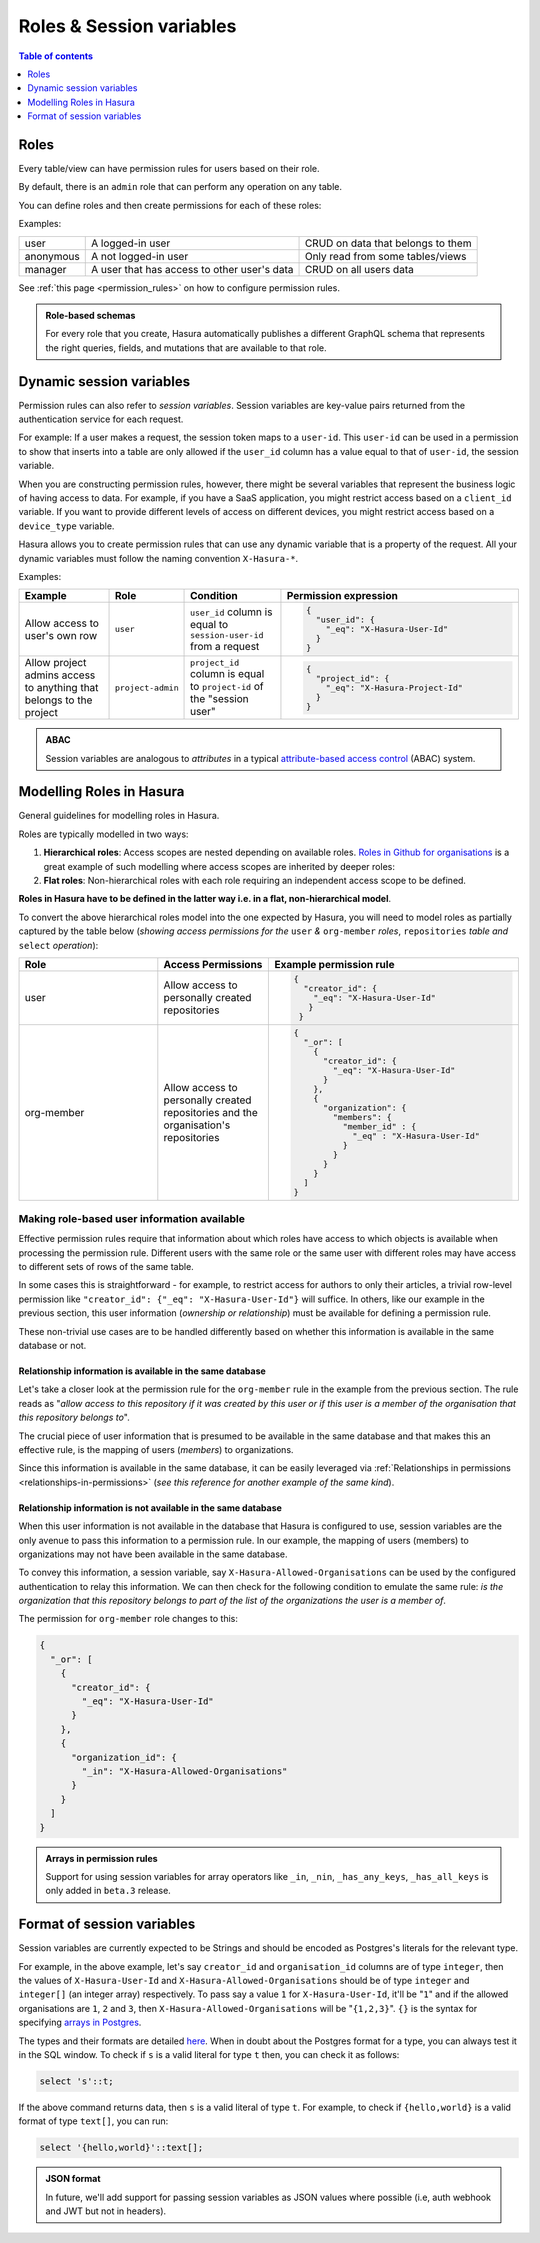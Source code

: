 .. meta::
   :description: Manage roles and session variables for permissions with Hasura
   :keywords: hasura, docs, authorization, access control, permission, role, session variable

.. _roles_variables:

Roles & Session variables
=========================

.. contents:: Table of contents
  :backlinks: none
  :depth: 1
  :local:

Roles
-----
Every table/view can have permission rules for users based on their role.

By default, there is an ``admin`` role that can perform any operation on any table.

You can define roles and then create permissions for each of these roles:

Examples:

+-----------+-----------------------------------+---------------------------------------+
| user      | A logged-in user                  | CRUD on data that belongs to them     |
+-----------+-----------------------------------+---------------------------------------+
| anonymous | A not logged-in user              | Only read from some tables/views      |
+-----------+-----------------------------------+---------------------------------------+
| manager   | A user that  has access to other  | CRUD on all users data                |
|           | user's data                       |                                       |
+-----------+-----------------------------------+---------------------------------------+

See :ref:`this page <permission_rules>` on how to configure permission rules.

.. admonition:: Role-based schemas

  For every role that you create, Hasura automatically publishes a different GraphQL schema that represents the
  right queries, fields, and mutations that are available to that role.

.. _dynamic_session_variables:

Dynamic session variables
-------------------------

Permission rules can also refer to *session variables*. Session variables are key-value pairs returned from the authentication service for each request.

For example: If a user makes a request, the session token maps to a ``user-id``. This ``user-id`` can be used in
a permission to show that inserts into a table are only allowed if the ``user_id`` column has a value equal to that
of ``user-id``, the session variable.

When you are constructing permission rules, however, there might be several variables that represent the business logic
of having access to data. For example, if you have a SaaS application, you might restrict access based on a ``client_id``
variable. If you want to provide different levels of access on different devices, you might restrict access based on a
``device_type`` variable.

Hasura allows you to create permission rules that can use any dynamic variable that is a property of the request.
All your dynamic variables must follow the naming convention ``X-Hasura-*``.

Examples:

.. list-table::
   :header-rows: 1
   :widths: 20 10 20 50

   * - Example
     - Role
     - Condition
     - Permission expression

   * - Allow access to user's own row
     - ``user``
     - ``user_id`` column is equal to ``session-user-id`` from a request
     -
       .. code-block:: json

          {
            "user_id": {
              "_eq": "X-Hasura-User-Id"
            }
          }

   * - Allow project admins access to anything that belongs to the project
     - ``project-admin``
     - ``project_id`` column is equal to ``project-id`` of the "session user"
     -
       .. code-block:: json

          {
            "project_id": {
              "_eq": "X-Hasura-Project-Id"
            }
          }

.. admonition:: ABAC

  Session variables are analogous to *attributes* in a typical `attribute-based access control <https://en.wikipedia.org/wiki/Attribute-based_access_control>`__ (ABAC) system.


Modelling Roles in Hasura
-------------------------

General guidelines for modelling roles in Hasura.

Roles are typically modelled in two ways:

1. **Hierarchical roles**: Access scopes are nested depending on available roles. `Roles in Github for organisations <https://help.github.com/en/articles/managing-peoples-access-to-your-organization-with-roles>`_
   is a great example of such modelling where access scopes are inherited by deeper roles:

   .. thumbnail:: /img/core/auth/github-org-hierarchical-roles.png
      :alt: Hierarchical roles

2. **Flat roles**: Non-hierarchical roles with each role requiring an independent access scope to be defined.

**Roles in Hasura have to be defined in the latter way i.e. in a flat, non-hierarchical model**.

To convert the above hierarchical roles model into the one expected by Hasura, you will need to model roles as
partially captured by the table below (*showing access permissions for the* ``user`` *&* ``org-member`` *roles*,
``repositories`` *table and* ``select`` *operation*):

.. list-table::
  :header-rows: 1
  :widths: 25 20 45

  * - Role
    - Access Permissions
    - Example permission rule

  * - user
    - Allow access to personally created repositories
    -
       .. code-block:: json

          {
            "creator_id": {
              "_eq": "X-Hasura-User-Id"
             }
           }

  * - org-member
    - Allow access to personally created repositories and the organisation's repositories
    -
      .. code-block:: json

        {
          "_or": [
            {
              "creator_id": {
                "_eq": "X-Hasura-User-Id"
              }
            },
            {
              "organization": {
                "members": {
                  "member_id" : {
                    "_eq" : "X-Hasura-User-Id"
                  }
                }
              }
            }
          ]
        }

Making role-based user information available
^^^^^^^^^^^^^^^^^^^^^^^^^^^^^^^^^^^^^^^^^^^^

Effective permission rules require that information about which roles have access to which objects is available
when processing the permission rule. Different users with the same role or the same user with different roles
may have access to different sets of rows of the same table.

In some cases this is straightforward - for example, to restrict access for authors to only their articles, a
trivial row-level permission like ``"creator_id": {"_eq": "X-Hasura-User-Id"}`` will suffice. In others, like
our example in the previous section, this user information (*ownership or relationship*) must be available for
defining a permission rule.

These non-trivial use cases are to be handled differently based on whether this information is available in the same
database or not.

Relationship information is available in the same database
**********************************************************

Let's take a closer look at the permission rule for the ``org-member`` rule in the example from the previous
section. The rule reads as "*allow access to this repository if it was created by this user or if this user is
a member of the organisation that this repository belongs to*".

The crucial piece of user information that is presumed to be available in the same database and that makes this an
effective rule, is the mapping of users (*members*) to organizations.

Since this information is available in the same database, it can be easily leveraged via
:ref:`Relationships in permissions <relationships-in-permissions>` (*see this reference for another
example of the same kind*).

Relationship information is **not** available in the same database
******************************************************************

When this user information is not available in the database that Hasura is configured to use, session variables
are the only avenue to pass this information to a permission rule. In our example, the mapping of users (members)
to organizations may not have been available in the same database.

To convey this information, a session variable, say ``X-Hasura-Allowed-Organisations`` can be used by the
configured authentication to relay this information. We can then check for the following condition to emulate
the same rule: *is the organization that this repository belongs to part of the list of the organizations the
user is a member of*.

The permission for ``org-member`` role changes to this:

.. code-block:: json

  {
    "_or": [
      {
        "creator_id": {
          "_eq": "X-Hasura-User-Id"
        }
      },
      {
        "organization_id": {
          "_in": "X-Hasura-Allowed-Organisations"
        }
      }
    ]
  }

.. admonition:: Arrays in permission rules

   Support for using session variables for array operators like ``_in``, ``_nin``, ``_has_any_keys``,
   ``_has_all_keys`` is only added in ``beta.3`` release.

Format of session variables
---------------------------

Session variables are currently expected to be Strings and should be encoded as Postgres's literals for
the relevant type.

For example, in the above example, let's say ``creator_id`` and ``organisation_id`` columns are of
type ``integer``, then the values of ``X-Hasura-User-Id`` and  ``X-Hasura-Allowed-Organisations`` should
be of type ``integer`` and ``integer[]`` (an integer array) respectively. To pass say a value ``1`` for
``X-Hasura-User-Id``, it'll be "``1``" and if the allowed organisations are ``1``, ``2`` and ``3``, then
``X-Hasura-Allowed-Organisations`` will be "``{1,2,3}``". ``{}`` is the syntax for specifying
`arrays in Postgres <https://www.postgresql.org/docs/current/arrays.html#ARRAYS-INPUT>`__.

The types and their formats are detailed `here <https://www.postgresql.org/docs/current/datatype.html>`__. When
in doubt about the Postgres format for a type, you can always test it in the SQL window. To check
if ``s`` is a valid literal for type ``t`` then, you can check it as follows:

.. code-block:: sql

   select 's'::t;

If the above command returns data, then ``s`` is a valid literal of type ``t``. For example, to check
if ``{hello,world}`` is a valid format of type ``text[]``, you can run:

.. code-block:: sql

   select '{hello,world}'::text[];

.. admonition:: JSON format

   In future, we'll add support for passing session variables as JSON values where possible (i.e, auth
   webhook and JWT but not in headers).

